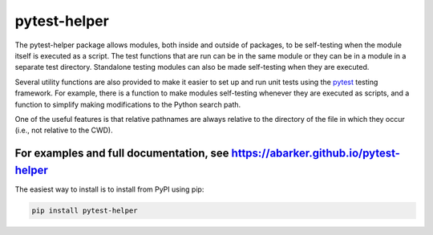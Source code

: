 .. default-role:: code

pytest-helper
=============

The pytest-helper package allows modules, both inside and outside of packages,
to be self-testing when the module itself is executed as a script.  The test
functions that are run can be in the same module or they can be in a module in
a separate test directory.  Standalone testing modules can also be made
self-testing when they are executed.

Several utility functions are also provided to make it easier to
set up and run unit tests using the `pytest <http://pytest.org>`_
testing framework.  For example, there is a function to make modules
self-testing whenever they are executed as scripts, and a function to simplify
making modifications to the Python search path.

One of the useful features is that relative pathnames are always relative to
the directory of the file in which they occur (i.e., not relative to the CWD).

For examples and full documentation, see https://abarker.github.io/pytest-helper
~~~~~~~~~~~~~~~~~~~~~~~~~~~~~~~~~~~~~~~~~~~~~~~~~~~~~~~~~~~~~~~~~~~~~~~~~~~~~~~~

The easiest way to install is to install from PyPI using pip:

.. code-block:: bash

   pip install pytest-helper


